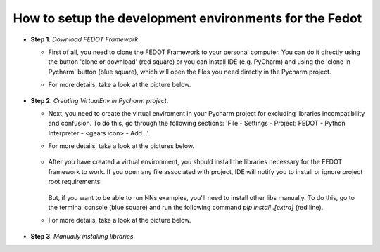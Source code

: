 How to setup the development environments for the Fedot
-------------------------------------------------------

-  **Step 1**. *Download FEDOT Framework*.

   -  First of all, you need to clone the FEDOT Framework to your personal computer. You can do it directly using the button 'clone or download' (red square) or you can install IDE (e.g. PyCharm) and using the 'clone in Pycharm' button (blue square), which will open the files you need directly in the Pycharm project.

   -  For more details, take a look at the picture below.

        |Step 1|

-  **Step 2**. *Creating VirtualEnv in Pycharm project*.

   -  Next, you need to create the virtual enviroment in your Pycharm
      project for excluding libraries incompatibility and confusion. To do this, go through the following sections:
      'File - Settings - Project: FEDOT - Python Interpreter - <gears icon> - Add...'.
   -  For more details, take a look at the pictures below.

        |Step 2|

        |Step 2.1|

   -  After you have created a virtual environment, you should install
      the libraries necessary for the FEDOT framework to work.
      If you open any file associated with project,
      IDE will notify you to install or ignore project root requirements:

        |Step 2.2|

      But, if you want to be able to run NNs examples, you'll need to install
      other libs manually.
      To do this, go to the terminal console (blue square) and run the
      following command *pip install .[extra]* (red line).
   -  For more details, take a look at the picture below.

        |Step 2.3|

-  **Step 3**. *Manually installing libraries*.

   .. include:: manual_installation.rst

.. |Step 1| image:: img_tutorial/1_step.png
.. |Step 2| image:: img_tutorial/2_step.png
.. |Step 2.1| image:: img_tutorial/2_1_step.png
.. |Step 2.2| image:: img_tutorial/2_2_step.png
.. |Step 2.3| image:: img_tutorial/2_3_step.png
